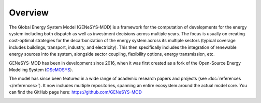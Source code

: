 Overview
========

The Global Energy System Model (GENeSYS-MOD) is a framework for the computation of developments for the energy system including both dispatch as well as investment decisions across multiple years. The focus is usually on creating cost-optimal strategies for the decarbonization of the energy system across its multiple sectors (typical coverage includes buildings, transport, industry, and electricity). This then specifically includes the integration of renewable energy sources into the system, alongside sector coupling, flexibility options, energy transmission, etc.

GENeSYS-MOD has been in development since 2016, when it was first created as a fork of the Open-Source Energy Modeling System (`OSeMOSYS  <http://www.osemosys.org/>`_).

.. image:: /_static/genesysmod_timeline_small.jpg
    :width: 650

.. centered:: *Timeline of the development and noteworthy events in the history of GENeSYS-MOD.*

The model has since been featured in a wide range of academic research papers and projects (see :doc:`references </references>`). It now includes multiple repositories, spanning an entire ecosystem around the actual model core. You can find the GitHub page here: `https://github.com/GENeSYS-MOD  <https://github.com/GENeSYS-MOD>`_

.. image:: /_static/gmd_ecosystem_small.png
    :width: 650

.. centered:: *The GENeSYS-MOD ecosystem and repositories.*

